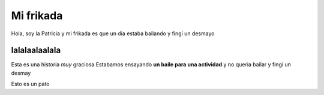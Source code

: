##########
Mi frikada
##########

Hola, soy la Patricia y mi frikada es que un dia estaba bailando y fingí un desmayo

lalalaalaalala
==============

Esta es una historia *muy* graciosa
Estabamos ensayando **un baile para una actividad** y no queria bailar
y fingi un desmay

.. image:: pato.jpeg

Esto es un pato

